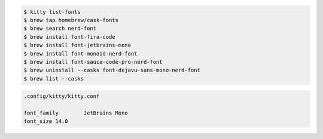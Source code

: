 .. code-block:: shell

    $ kitty list-fonts 
    $ brew tap homebrew/cask-fonts
    $ brew search nerd-font
    $ brew install font-fira-code  
    $ brew install font-jetbrains-mono
    $ brew install font-monoid-nerd-font
    $ brew install font-sauce-code-pro-nerd-font
    $ brew uninstall --casks font-dejavu-sans-mono-nerd-font
    $ brew list --casks


.. code-block:: shell

    .config/kitty/kitty.conf
    
    font_family        JetBrains Mono
    font_size 14.0
